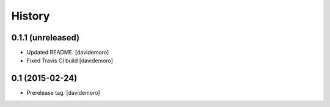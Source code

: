 History
=======

0.1.1 (unreleased)
------------------

- Updated README.
  [davidemoro]

- Fixed Travis CI build
  [davidemoro]


0.1 (2015-02-24)
----------------

- Prerelease tag.
  [davidemoro]
